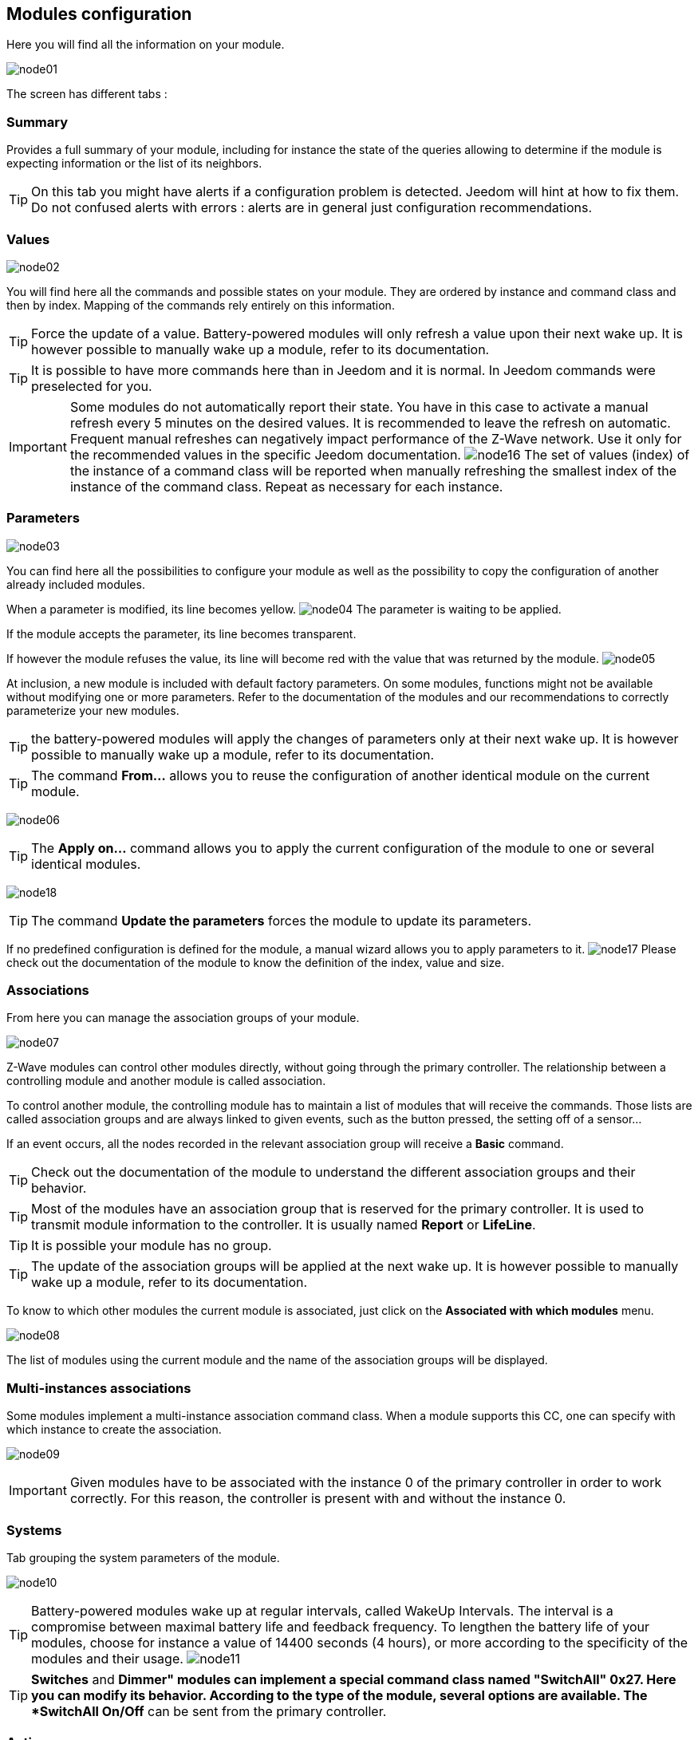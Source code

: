 == Modules configuration

Here you will find all the information on your module.

image:../images/node01.png[]

The screen has different tabs :

=== Summary

Provides a full summary of your module, including for instance the state of the queries allowing to determine if the module is expecting information or the list of its neighbors. 

[TIP]
On this tab you might have alerts if a configuration problem is detected. Jeedom will hint at how to fix them. Do not confused alerts with errors : alerts are in general just configuration recommendations.

=== Values

image:../images/node02.png[]

You will find here all the commands and possible states on your module. They are ordered by instance and command class and then by index. Mapping of the commands rely entirely on this information.

[TIP]
Force the update of a value. Battery-powered modules will only refresh a value upon their next wake up. It is however possible to manually wake up a module, refer to its documentation.

[TIP]
It is possible to have more commands here than in Jeedom and it is normal. In Jeedom commands were preselected for you.

[IMPORTANT]
Some modules do not automatically report their state. You have in this case to activate a manual refresh every 5 minutes on the desired values.
It is recommended to leave the refresh on automatic.
Frequent manual refreshes can negatively impact performance of the Z-Wave network. Use it only for the recommended values in the specific Jeedom documentation.
image:../images/node16.png[]
The set of values (index) of the instance of a command class will be reported when manually refreshing the smallest index of the instance of the command class.
Repeat as necessary for each instance.

=== Parameters

image:../images/node03.png[]

You can find here all the possibilities to configure your module as well as the possibility to copy the configuration of another already included modules.


When a parameter is modified, its line becomes yellow.
image:../images/node04.png[]
The parameter is waiting to be applied.

If the module accepts the parameter, its line becomes transparent.

If however the module refuses the value, its line will become red with the value that was returned by the module.
image:../images/node05.png[]


At inclusion, a new module is included with default factory parameters.
On some modules, functions might not be available without modifying one or more parameters.
Refer to the documentation of the modules and our recommendations to correctly parameterize your new modules.

[TIP]
the battery-powered modules will apply the changes of parameters only at their next wake up.
It is however possible to manually wake up a module, refer to its documentation.

[TIP]
The command *From...* allows you to reuse the configuration of another identical module on the current module.

image:../images/node06.png[]

[TIP]
The *Apply on...* command allows you to apply the current configuration of the module to one or several identical modules.

image:../images/node18.png[]

[TIP]
The command *Update the parameters* forces the module to update its parameters.

If no predefined configuration is defined for the module, a manual wizard allows you to apply parameters to it.
image:../images/node17.png[]
Please check out the documentation of the module to know the definition of the index, value and size.

=== Associations

From here you can manage the association groups of your module.

image:../images/node07.png[]

Z-Wave modules can control other modules directly, without going through the primary controller.
The relationship between a controlling module and another module is called association.

To control another module, the controlling module has to maintain a list of modules that will receive the commands.
Those lists are called association groups and are always linked to given events, such as the button
pressed, the setting off of a sensor...

If an event occurs, all the nodes recorded in the relevant association group will receive a *Basic* command.

[TIP]
Check out the documentation of the module to understand the different association groups and their behavior.

[TIP]
Most of the modules have an association group that is reserved for the primary controller. It is used to transmit module information to the controller. It is usually named *Report* or *LifeLine*.

[TIP]
It is possible your module has no group.

[TIP]
The update of the association groups will be applied at the next wake up.
It is however possible to manually wake up a module, refer to its documentation.

To know to which other modules the current module is associated, just click on the *Associated with which modules* menu.

image:../images/node08.png[]

The list of modules using the current module and the name of the association groups will be displayed.

=== Multi-instances associations

Some modules implement a multi-instance association command class.
When a module supports this CC, one can specify with which instance to create the association.

image:../images/node09.png[]

[IMPORTANT]
Given modules have to be associated with the instance 0 of the primary controller in order to work correctly.
For this reason, the controller is present with and without the instance 0.


=== Systems

Tab grouping the system parameters of the module.

image:../images/node10.png[]

[TIP]
Battery-powered modules wake up at regular intervals, called WakeUp Intervals. The interval is a compromise between maximal battery life and feedback frequency. To lengthen the battery life of your modules, choose for instance a value of 14400 seconds (4 hours), or more according to the specificity of the modules and their usage.
image:../images/node11.png[]

[TIP]
*Switches* and *Dimmer" modules can implement a special command class named "SwitchAll" 0x27. Here you can modify its behavior. According to the type of the module, several options are available. The *SwitchAll On/Off* can be sent from the primary controller.

=== Actions

Allows to carry on given actions on the module.

image:../images/node12.png[]

Given actions are only active depending on the type of the module and its capabilities and also its current state, for instance presumed dead.

[IMPORTANT]
Do not launch an action on a module if you don't know what its effects will be. Some action can not be reversed. Actions can assist in resolving issues with Z-Wave modules.

[TIP]
The "Regenaration of the detection of the node" will detect the module to retrieve its latest set parameters.
This action is required when you are informed that a parameters update is necessary for the module to operate correctly.
The regeneration of the node detection results in a network restart that will occur automatically.

[TIP]
If you have more than one module for which regeneration of the detection is required, it is possible to action it for all identical modules.

image:../images/node13.png[]

[TIP]
If a battery-powered module can no longer be reached and can not be excluded, you can launch the "Remove ghost node" action.
A wizard will do different actions so as to remove the module from the network. This will result in the network being restarted and can take several minutes before completing. 

image:../images/node14.png[]

Once started, it is recommended to close the module's configuration screen and check the removal of the node in the Z-Wave health screen.

[IMPORTANT]
Only battery-powered modules can be removed using this assistant.

=== Statistics

This tab displays communication statistics with the node. 

image:../images/node15.png[]

This information can be useful in the case of a module that is presumed *Dead* by the controller.